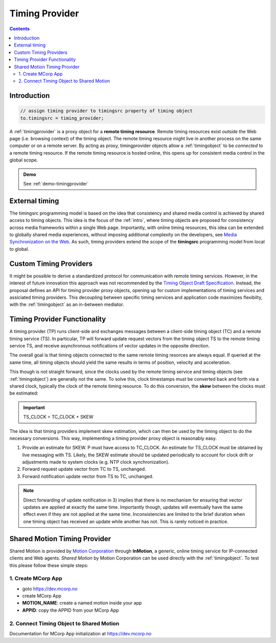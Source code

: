 

..  _timingprovider:


================================================================================
Timing Provider
================================================================================

.. contents::
    :depth: 2

Introduction
------------------------------------------------------------------------


..  code-block:: javascript

    // assign timing provider to timingsrc property of timing object
    to.timingsrc = timing_provider;


A :ref:`timingprovider` is a proxy object for a **remote timing resource**. Remote timing resources exist *outside* the Web page (i.e. browsing context) of the timing object. The remote timing resource might live in another process on the same computer or on a remote server. By acting as proxy, timingprovider objects allow a :ref:`timingobject` to be *connected* to a remote timing resource. If the remote timing resource is hosted online, this opens up for consistent media control in the global scope.

..  admonition:: Demo

    See :ref:`demo-timingprovider`



External timing
------------------------------------------------------------------------

The timingsrc programming model is based on the idea that consistency and shared media control is achieved by shared access to timing objects. This idea is the focus of the :ref:`intro`, where timing objects are proposed for consistency across media frameworks within a single Web page. Importantly, with online timing resources, this idea can be extended to globally shared media experiences, without imposing additional complexity on the developers, see `Media Synchronization on the Web <https://link.springer.com/chapter/10.1007/978-3-319-65840-7_17>`_. As such, timing providers extend the scope of the **timingsrc** programming model from local to global.


Custom Timing Providers
------------------------------------------------------------------------

It might be possible to derive a standardized protocol for communication with remote timing services. However, in the interest of future innovation this approach was not recommended by the `Timing Object Draft Specification <http://webtiming.github.io/timingobject/>`_. Instead, the proposal defines an API for timing provider proxy objects, opening up for custom implementations of timing services and assiciated timing providers. This decoupling between specific timing services and application code maximizes flexibilty, with the :ref:`timingobject` as an in-between mediator.


Timing Provider Functionality
------------------------------------------------------------------------

A timing provider (TP) runs client-side and exchanges messages between a client-side timing object (TC) and a remote timing service (TS). In particular, TP will forward update request vectors from the timing object TS to the remote timing service TS, and receive asynchronous notifications of vector updates in the opposite direction.

The overall goal is that timing objects connected to the same remote timing resorces are always equal. If queried at the same time, all timing objects should yield the same results in terms of position, velocity and acceleration.

This though is not straight forward, since the clocks used by the remote timing service and timing objects (see :ref:`timingobject`) are generally not the same. To solve this, clock timestamps must be converted back and forth via a shared clock, typically the clock of the remote timing resource. To do this conversion, the **skew** between the clocks must be estimated:

..  important::

    TS_CLOCK = TC_CLOCK + SKEW


The idea is that timing providers implement skew estimation, which can then be used by the timing object to do the necessary conversions. This way, implementing a timing provider proxy object is reasonably easy.

1) Provide an estimate for SKEW. P must have access to TC_CLOCK. An estimate for TS_CLOCK must be obtained by live messaging with TS. Likely, the SKEW estimate should be updated periodically to account for clock drift or adjustments made to system clocks (e.g. NTP clock synchronization). 
2) Forward request update vector from TC to TS, unchanged.
3) Forward notification update vector from TS to TC, unchanged.

..  note::

    Direct forwarding of update notification in 3) implies that
    there is no mechanism for ensuring that vector updates are applied at exactly the same time. Importantly though, updates will eventually have the same effect even if they are not applied at the same time. Inconsistencies are limited to the brief duration when one timing object has received an update while another has not. This is rarely noticed in practice.
    

..  _timingprovider-sharedmotion:

Shared Motion Timing Provider
------------------------------------------------------------------------

Shared Motion is provided by `Motion Corporation <http://motioncorporation.com>`_ through **InMotion**, a generic, online timing service for IP-connected clients and Web agents. *Shared Motion* by Motion Corporation can be used directly with the :ref:`timingobject`. To test this please follow these simple steps:


1. Create MCorp App
""""""""""""""""""""""""""""""""""""""""""""""""""""""""""""""""""""""""

- goto `<https://dev.mcorp.no>`_
- create MCorp App
- **MOTION_NAME**: create a named motion inside your app
- **APPID**: copy the APPID from your MCorp App

2. Connect Timing Object to Shared Motion 
""""""""""""""""""""""""""""""""""""""""""""""""""""""""""""""""""""""""

..  code-block:: html
    :emphasize-lines: 4,10-13

    <!DOCTYPE html>
    <html>
        <head>
            <script type="text/javascript" src="http://www.mcorp.no/lib/mcorp-2.0.js"></script>
            <script type="module">
                import {
                    TimingObject
                } from "https://webtiming.github.io/timingsrc/lib/timingsrc-module-v3.js";
                const to = new TimingObject();
                const app = MCorp.app("APPID", {anon:true});        
                app.ready.then(function() {
                    to.timingsrc = app.motions["MOTION_NAME"];
                });                
            </script>
        </head>
        <body>
        </body>
    </html>

Documentation for MCorp App initialization at `<https://dev.mcorp.no>`_